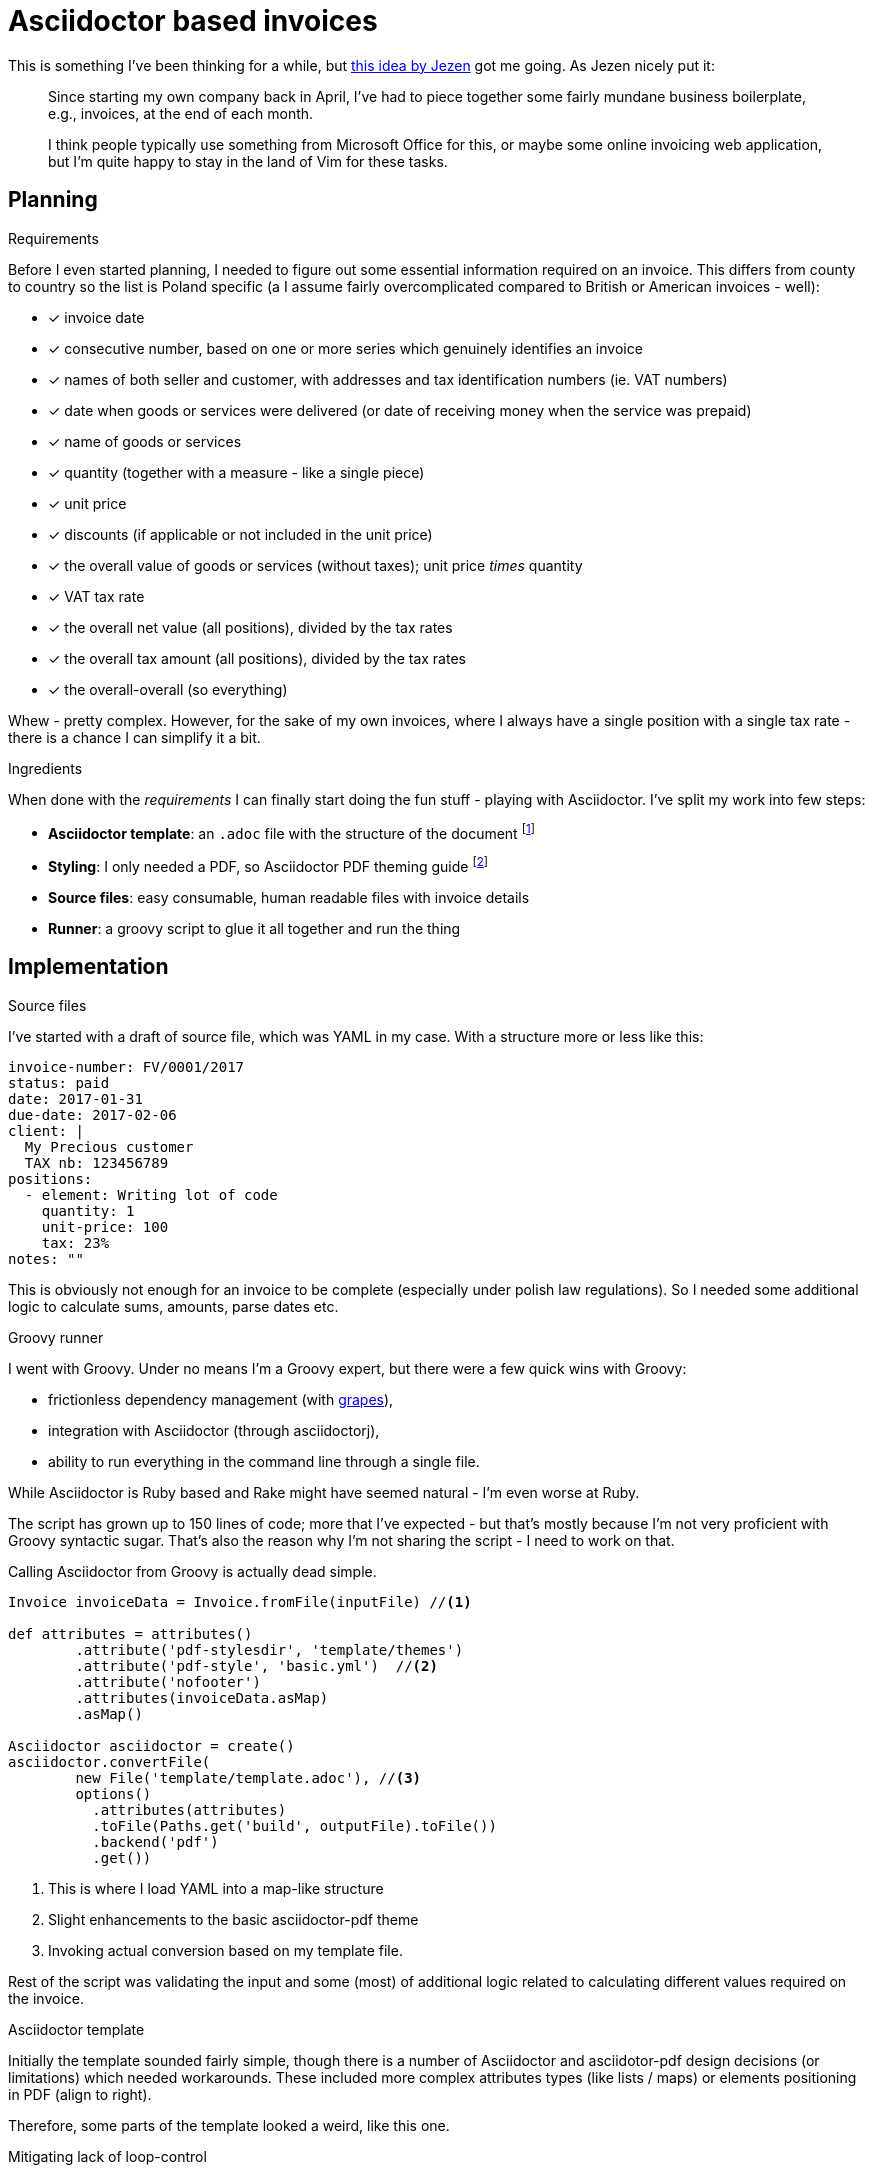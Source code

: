 = {title}
:title: Asciidoctor based invoices
:page-layout: post
:page-categories: [posts]
:page-excerpt: Invoicing seem easy, so why shouldn't I do my own template with Asciidoctor and take it from there. Because, there are so many other things to do when you start your own company.

This is something I've been thinking for a while, but link:https://jezenthomas.com/how-i-write-invoices-in-vim/[this idea by Jezen] got me going. As Jezen nicely put it:

[quote]
____
Since starting my own company back in April, I’ve had to piece together some fairly mundane business boilerplate, e.g., invoices, at the end of each month.

I think people typically use something from Microsoft Office for this, or maybe some online invoicing web application, but I’m quite happy to stay in the land of Vim for these tasks.
____

== Planning

.Requirements
Before I even started planning, I needed to figure out some essential information required on an invoice. This differs from county to country so the list is Poland specific (a I assume fairly overcomplicated compared to British or American invoices - well):

- [x] invoice date
- [x] consecutive number, based on one or more series which genuinely identifies an invoice
- [x] names of both seller and customer, with addresses and tax identification numbers (ie. VAT numbers)
- [x] date when goods or services were delivered (or date of receiving money when the service was prepaid)
- [x] name of goods or services
- [x] quantity (together with a measure - like a single piece)
- [x] unit price
- [x] discounts (if applicable or not included in the unit price)
- [x] the overall value of goods or services (without taxes); unit price _times_ quantity
- [x] VAT tax rate
- [x] the overall net value (all positions), divided by the tax rates
- [x] the overall tax amount (all positions), divided by the tax rates
- [x] the overall-overall (so everything)

Whew - pretty complex. However, for the sake of my own invoices, where I always have a single position with a single tax rate - there is a chance I can simplify it a bit.

.Ingredients
When done with the _requirements_ I can finally start doing the fun stuff - playing with Asciidoctor. I've split my work into few steps:

* *Asciidoctor template*: an `.adoc` file with the structure of the document footnote:[http://asciidoctor.org/docs/user-manual/]
* *Styling*: I only needed a PDF, so Asciidoctor PDF theming guide footnote:[https://github.com/asciidoctor/asciidoctor-pdf/]
* *Source files*: easy consumable, human readable files with invoice details
* *Runner*: a groovy script to glue it all together and run the thing

== Implementation

.Source files
I've started with a draft of source file, which was YAML in my case. With a structure more or less like this:

[source, yaml]
----
invoice-number: FV/0001/2017
status: paid
date: 2017-01-31
due-date: 2017-02-06
client: |
  My Precious customer
  TAX nb: 123456789
positions:
  - element: Writing lot of code
    quantity: 1
    unit-price: 100
    tax: 23%
notes: ""
----

This is obviously not enough for an invoice to be complete (especially under polish law regulations). So I needed some additional logic to calculate sums, amounts, parse dates etc.

.Groovy runner
I went with Groovy. Under no means I'm a Groovy expert, but there were a few quick wins with Groovy:

* frictionless dependency management (with http://docs.groovy-lang.org/latest/html/documentation/grape.html[grapes]),
* integration with Asciidoctor (through asciidoctorj),
* ability to run everything in the command line through a single file.

While Asciidoctor is Ruby based and Rake might have seemed natural - I'm even worse at  Ruby.

The script has grown up to 150 lines of code; more that I've expected - but that's mostly because I'm not very proficient with Groovy syntactic sugar. That's also the reason why I'm not sharing the script - I need to work on that.

Calling Asciidoctor from Groovy is actually dead simple.

[source, groovy]
----
Invoice invoiceData = Invoice.fromFile(inputFile) //<1>

def attributes = attributes()
        .attribute('pdf-stylesdir', 'template/themes')
        .attribute('pdf-style', 'basic.yml')  //<2>
        .attribute('nofooter')
        .attributes(invoiceData.asMap)
        .asMap()

Asciidoctor asciidoctor = create()
asciidoctor.convertFile(
        new File('template/template.adoc'), //<3>
        options()
          .attributes(attributes)
          .toFile(Paths.get('build', outputFile).toFile())
          .backend('pdf')
          .get())
----
<1> This is where I load YAML into a map-like structure
<2> Slight enhancements to the basic asciidoctor-pdf theme
<3> Invoking actual conversion based on my template file.

Rest of the script was validating the input and some (most) of additional logic related to calculating different values required on the invoice.

.Asciidoctor template
Initially the template sounded fairly simple, though there is a number of Asciidoctor and asciidotor-pdf design decisions (or limitations) which needed workarounds. These included more complex attributes types (like lists / maps) or elements positioning in PDF (align to right).

Therefore, some parts of the template looked a weird, like this one.

[source, txt]
.Mitigating lack of loop-control
----
\ifdef::position-0-element[]
| {position-0-element}
| {position-0-quantity} szt
| {position-0-unit-price}
| {position-0-position-total}
| {position-0-position-tax}
| {position-0-position-total-gross}
| {position-0-tax}
\endif::[]

\ifdef::position-1-element[]
| {position-1-element}
| {position-1-quantity} szt
| {position-1-unit-price}
| {position-1-position-total}
| {position-1-position-tax}
| {position-1-position-total-gross}
| {position-1-tax}
\endif::[]
----

I wrote it already: most of my invoiced have a single position and a single tax rate, which makes my life a bit easier and I didn't need to make the template too generic.

There were also few issues with including subsections, defining attributes within a template etc. Asciidoctor-pdf is still in _alpha_ phase and I can imagine I've stretched it a bit to its limits. I've promised myself to document it with example and see how it should really work.

.Theming
That's actually one of the most awesome parts of asciidoctor-pdf: a YAML file which defines a number of attributes impacting the look and feel of the PDF. Changing fonts, sizes, colors as easy as 1-2-3 and neatly detailed in the theming guide footnote:[https://github.com/asciidoctor/asciidoctor-pdf/blob/master/docs/theming-guide.adoc].

That was a huge win!

== So why I've done it?

I could've used one of millions invoicing software (offered even for free, in the cloud). True.

But I didn't. I had a funny and geeky evening exploring the ecosystem of Asciidoctor. It was definitely worth it! And must admit, I like the final results.

image::/assets/2017-01-28-asciidoctor-based-invoices-8a844.png[]
